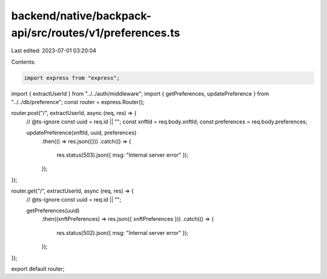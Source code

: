 backend/native/backpack-api/src/routes/v1/preferences.ts
========================================================

Last edited: 2023-07-01 03:20:04

Contents:

.. code-block:: ts

    import express from "express";

import { extractUserId } from "../../auth/middleware";
import { getPreferences, updatePreference } from "../../db/preference";
const router = express.Router();

router.post("/", extractUserId, async (req, res) => {
  // @ts-ignore
  const uuid = req.id || "";
  const xnftId = req.body.xnftId;
  const preferences = req.body.preferences;

  updatePreference(xnftId, uuid, preferences)
    .then(() => res.json({}))
    .catch(() => {
      res.status(503).json({ msg: "Internal server error" });
    });
});

router.get("/", extractUserId, async (req, res) => {
  // @ts-ignore
  const uuid = req.id || "";

  getPreferences(uuid)
    .then((xnftPreferences) => res.json({ xnftPreferences }))
    .catch(() => {
      res.status(502).json({ msg: "Internal server error" });
    });
});

export default router;


